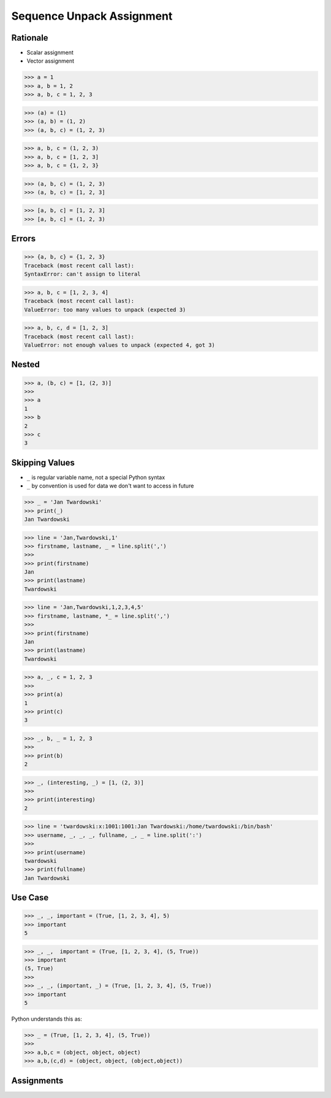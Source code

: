 Sequence Unpack Assignment
==========================


Rationale
---------
* Scalar assignment
* Vector assignment

>>> a = 1
>>> a, b = 1, 2
>>> a, b, c = 1, 2, 3

>>> (a) = (1)
>>> (a, b) = (1, 2)
>>> (a, b, c) = (1, 2, 3)

>>> a, b, c = (1, 2, 3)
>>> a, b, c = [1, 2, 3]
>>> a, b, c = {1, 2, 3}

>>> (a, b, c) = (1, 2, 3)
>>> (a, b, c) = [1, 2, 3]

>>> [a, b, c] = [1, 2, 3]
>>> [a, b, c] = (1, 2, 3)


Errors
------
>>> {a, b, c} = {1, 2, 3}
Traceback (most recent call last):
SyntaxError: can't assign to literal

>>> a, b, c = [1, 2, 3, 4]
Traceback (most recent call last):
ValueError: too many values to unpack (expected 3)

>>> a, b, c, d = [1, 2, 3]
Traceback (most recent call last):
ValueError: not enough values to unpack (expected 4, got 3)


Nested
------
>>> a, (b, c) = [1, (2, 3)]
>>>
>>> a
1
>>> b
2
>>> c
3


Skipping Values
---------------
* ``_`` is regular variable name, not a special Python syntax
* ``_`` by convention is used for data we don't want to access in future

>>> _ = 'Jan Twardowski'
>>> print(_)
Jan Twardowski

>>> line = 'Jan,Twardowski,1'
>>> firstname, lastname, _ = line.split(',')
>>>
>>> print(firstname)
Jan
>>> print(lastname)
Twardowski

>>> line = 'Jan,Twardowski,1,2,3,4,5'
>>> firstname, lastname, *_ = line.split(',')
>>>
>>> print(firstname)
Jan
>>> print(lastname)
Twardowski

>>> a, _, c = 1, 2, 3
>>>
>>> print(a)
1
>>> print(c)
3

>>> _, b, _ = 1, 2, 3
>>>
>>> print(b)
2

>>> _, (interesting, _) = [1, (2, 3)]
>>>
>>> print(interesting)
2

>>> line = 'twardowski:x:1001:1001:Jan Twardowski:/home/twardowski:/bin/bash'
>>> username, _, _, _, fullname, _, _ = line.split(':')
>>>
>>> print(username)
twardowski
>>> print(fullname)
Jan Twardowski


Use Case
--------
>>> _, _, important = (True, [1, 2, 3, 4], 5)
>>> important
5

>>> _, _,  important = (True, [1, 2, 3, 4], (5, True))
>>> important
(5, True)
>>>
>>> _, _, (important, _) = (True, [1, 2, 3, 4], (5, True))
>>> important
5

Python understands this as:

>>> _ = (True, [1, 2, 3, 4], (5, True))
>>>
>>> a,b,c = (object, object, object)
>>> a,b,(c,d) = (object, object, (object,object))


Assignments
-----------
.. todo:: Create assignments
